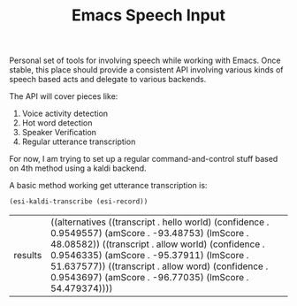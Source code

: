 #+TITLE: Emacs Speech Input

Personal set of tools for involving speech while working with Emacs. Once
stable, this place should provide a consistent API involving various kinds of
speech based acts and delegate to various backends.

The API will cover pieces like:
1. Voice activity detection
2. Hot word detection
3. Speaker Verification
4. Regular utterance transcription

For now, I am trying to set up a regular command-and-control stuff based on 4th
method using a kaldi backend.

A basic method working get utterance transcription is:

#+begin_src emacs-lisp :exports both :results value
(esi-kaldi-transcribe (esi-record))
#+end_src

#+RESULTS:
| results | ((alternatives ((transcript . hello world) (confidence . 0.9549557) (amScore . -93.48753) (lmScore . 48.08582)) ((transcript . allow world) (confidence . 0.9546335) (amScore . -95.37911) (lmScore . 51.637577)) ((transcript . allow word) (confidence . 0.9543697) (amScore . -96.77035) (lmScore . 54.479374)))) |
